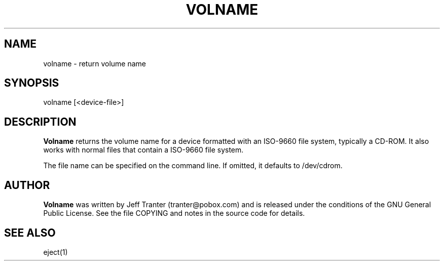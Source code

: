 .\" This file Copyright (C) 2001-2005 Jeff Tranter
.\" (tranter@pobox.com)
.\" It may be distributed under the GNU Public License, version 2, or
.\" any higher version. See section COPYING of the GNU Public license
.\" for conditions under which this file may be redistributed.
.TH VOLNAME 1 "13 Nov 2004" "Linux" "User Commands"
.SH NAME
volname \- return volume name
.SH SYNOPSIS
volname [<device-file>]

.SH DESCRIPTION

.B Volname
returns the volume name for a device formatted with an
ISO-9660 file system, typically a CD-ROM. It also works with
normal files that contain a ISO-9660 file system.

The file name can be specified on the command line.  If omitted,
it defaults to /dev/cdrom.

.SH AUTHOR
.B Volname
was written by Jeff Tranter (tranter@pobox.com) and is released
under the conditions of the GNU General Public License. See the file
COPYING and notes in the source code for details.

.SH SEE ALSO

eject(1)
